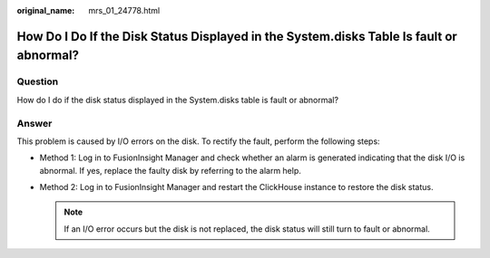:original_name: mrs_01_24778.html

.. _mrs_01_24778:

How Do I Do If the Disk Status Displayed in the System.disks Table Is fault or abnormal?
========================================================================================

Question
--------

How do I do if the disk status displayed in the System.disks table is fault or abnormal?

Answer
------

This problem is caused by I/O errors on the disk. To rectify the fault, perform the following steps:

-  Method 1: Log in to FusionInsight Manager and check whether an alarm is generated indicating that the disk I/O is abnormal. If yes, replace the faulty disk by referring to the alarm help.
-  Method 2: Log in to FusionInsight Manager and restart the ClickHouse instance to restore the disk status.

   .. note::

      If an I/O error occurs but the disk is not replaced, the disk status will still turn to fault or abnormal.
